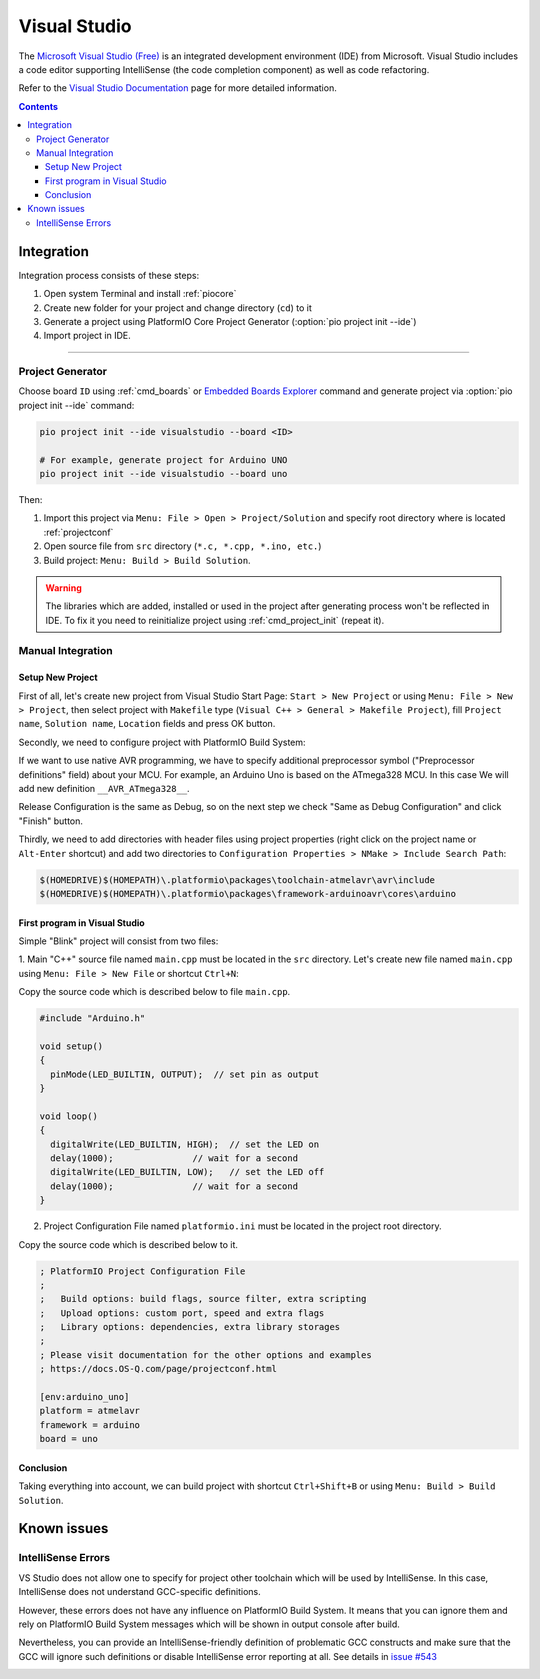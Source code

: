 ..  Copyright (c) 2014-present PlatformIO <contact@platformio.org>
    Licensed under the Apache License, Version 2.0 (the "License");
    you may not use this file except in compliance with the License.
    You may obtain a copy of the License at
       http://www.apache.org/licenses/LICENSE-2.0
    Unless required by applicable law or agreed to in writing, software
    distributed under the License is distributed on an "AS IS" BASIS,
    WITHOUT WARRANTIES OR CONDITIONS OF ANY KIND, either express or implied.
    See the License for the specific language governing permissions and
    limitations under the License.

.. _ide_visualstudio:

Visual Studio
=============

The `Microsoft Visual Studio (Free) <http://visualstudio.com/free>`_ is an integrated development environment (IDE) from Microsoft. Visual Studio includes a code editor supporting IntelliSense (the code completion component) as well as code refactoring.

Refer to the `Visual Studio Documentation <https://msdn.microsoft.com/library/vstudio>`_
page for more detailed information.

.. image:: ../../_static/images/ide/visualstudio/ide-visualstudio-newproject-8.png
    :target: ../../_images/ide-visualstudio-newproject-8.png

.. contents::

Integration
-----------

Integration process consists of these steps:

1. Open system Terminal and install :ref:`piocore`
2. Create new folder for your project and change directory (``cd``) to it
3. Generate a project using PlatformIO Core Project Generator (:option:`pio project init --ide`)
4. Import project in IDE.

------------

Project Generator
^^^^^^^^^^^^^^^^^

Choose board ``ID`` using :ref:`cmd_boards` or `Embedded Boards Explorer <https://platformio.org/boards>`_
command and generate project via :option:`pio project init --ide` command:

.. code-block:: shell

    pio project init --ide visualstudio --board <ID>

    # For example, generate project for Arduino UNO
    pio project init --ide visualstudio --board uno

Then:

1. Import this project via ``Menu: File > Open > Project/Solution``
   and specify root directory where is located :ref:`projectconf`
2. Open source file from ``src`` directory (``*.c, *.cpp, *.ino, etc.``)
3. Build project: ``Menu: Build > Build Solution``.

.. warning::
    The libraries which are added, installed or used in the project
    after generating process won't be reflected in IDE. To fix it you
    need to reinitialize project using :ref:`cmd_project_init` (repeat it).

Manual Integration
^^^^^^^^^^^^^^^^^^

Setup New Project
~~~~~~~~~~~~~~~~~

First of all, let's create new project from Visual Studio Start Page: ``Start > New Project`` or using ``Menu: File > New > Project``, then select project with ``Makefile`` type (``Visual C++ > General > Makefile Project``), fill ``Project name``, ``Solution name``, ``Location`` fields and press OK button.

.. image:: ../../_static/images/ide/visualstudio/ide-visualstudio-newproject.png

Secondly, we need to configure project with PlatformIO Build System:

.. image:: ../../_static/images/ide/visualstudio/ide-visualstudio-newproject-2.png

If we want to use native AVR programming, we have to specify additional preprocessor symbol ("Preprocessor definitions" field) about your MCU. For example, an Arduino Uno is based on the ATmega328 MCU. In this case We will add new definition  ``__AVR_ATmega328__``.

.. image:: ../../_static/images/ide/visualstudio/ide-visualstudio-newproject-2-1.png

Release Configuration is the same as Debug, so on the next step we check "Same as Debug Configuration" and click "Finish" button.

.. image:: ../../_static/images/ide/visualstudio/ide-visualstudio-newproject-3.png

Thirdly, we need to add directories with header files using project properties (right click on the project name or ``Alt-Enter`` shortcut) and add two directories to ``Configuration Properties > NMake > Include Search Path``:

.. code-block:: none

    $(HOMEDRIVE)$(HOMEPATH)\.platformio\packages\toolchain-atmelavr\avr\include
    $(HOMEDRIVE)$(HOMEPATH)\.platformio\packages\framework-arduinoavr\cores\arduino

.. image:: ../../_static/images/ide/visualstudio/ide-visualstudio-newproject-5.png

First program in Visual Studio
~~~~~~~~~~~~~~~~~~~~~~~~~~~~~~

Simple "Blink" project will consist from two files:

1. Main "C++" source file named ``main.cpp`` must be located in the ``src`` directory.
Let's create new file named ``main.cpp`` using ``Menu: File > New File`` or shortcut ``Ctrl+N``:

.. image:: ../../_static/images/ide/visualstudio/ide-visualstudio-newproject-6.png

Copy the source code which is described below to file ``main.cpp``.

.. code-block:: cpp

    #include "Arduino.h"

    void setup()
    {
      pinMode(LED_BUILTIN, OUTPUT);  // set pin as output
    }

    void loop()
    {
      digitalWrite(LED_BUILTIN, HIGH);  // set the LED on
      delay(1000);               // wait for a second
      digitalWrite(LED_BUILTIN, LOW);   // set the LED off
      delay(1000);               // wait for a second
    }

2. Project Configuration File named ``platformio.ini`` must be located in the project root directory.

.. image:: ../../_static/images/ide/visualstudio/ide-visualstudio-newproject-7.png

Copy the source code which is described below to it.

.. code-block:: ini

    ; PlatformIO Project Configuration File
    ;
    ;   Build options: build flags, source filter, extra scripting
    ;   Upload options: custom port, speed and extra flags
    ;   Library options: dependencies, extra library storages
    ;
    ; Please visit documentation for the other options and examples
    ; https://docs.OS-Q.com/page/projectconf.html

    [env:arduino_uno]
    platform = atmelavr
    framework = arduino
    board = uno


Conclusion
~~~~~~~~~~

Taking everything into account, we can build project with shortcut ``Ctrl+Shift+B`` or using ``Menu: Build > Build Solution``.

Known issues
------------

IntelliSense Errors
^^^^^^^^^^^^^^^^^^^

VS Studio does not allow one to specify for project other toolchain which will
be used by IntelliSense. In this case, IntelliSense does not understand
GCC-specific definitions.

However, these errors does not have any influence on PlatformIO Build
System. It means that you can ignore them and rely on PlatformIO Build System
messages which will be shown in output console after build.

Nevertheless, you can provide an IntelliSense-friendly definition of problematic
GCC constructs and make sure that the GCC will ignore such definitions or
disable IntelliSense error reporting at all.
See details in `issue #543 <https://github.com/platformio/platformio-core/issues/543>`_

.. image:: ../../_static/images/ide/visualstudio/ide-visualstudio-newproject-9.png
    :target: ../../_images/ide-visualstudio-newproject-9.png
